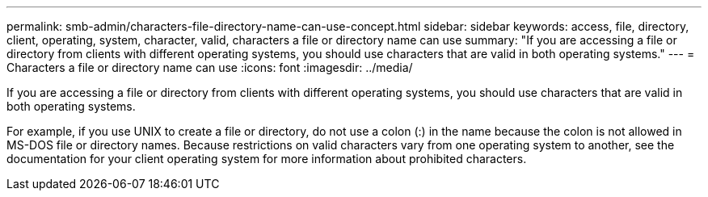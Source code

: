 ---
permalink: smb-admin/characters-file-directory-name-can-use-concept.html
sidebar: sidebar
keywords: access, file, directory, client, operating, system, character, valid, characters a file or directory name can use
summary: "If you are accessing a file or directory from clients with different operating systems, you should use characters that are valid in both operating systems."
---
= Characters a file or directory name can use
:icons: font
:imagesdir: ../media/

[.lead]
If you are accessing a file or directory from clients with different operating systems, you should use characters that are valid in both operating systems.

For example, if you use UNIX to create a file or directory, do not use a colon (:) in the name because the colon is not allowed in MS-DOS file or directory names. Because restrictions on valid characters vary from one operating system to another, see the documentation for your client operating system for more information about prohibited characters.
